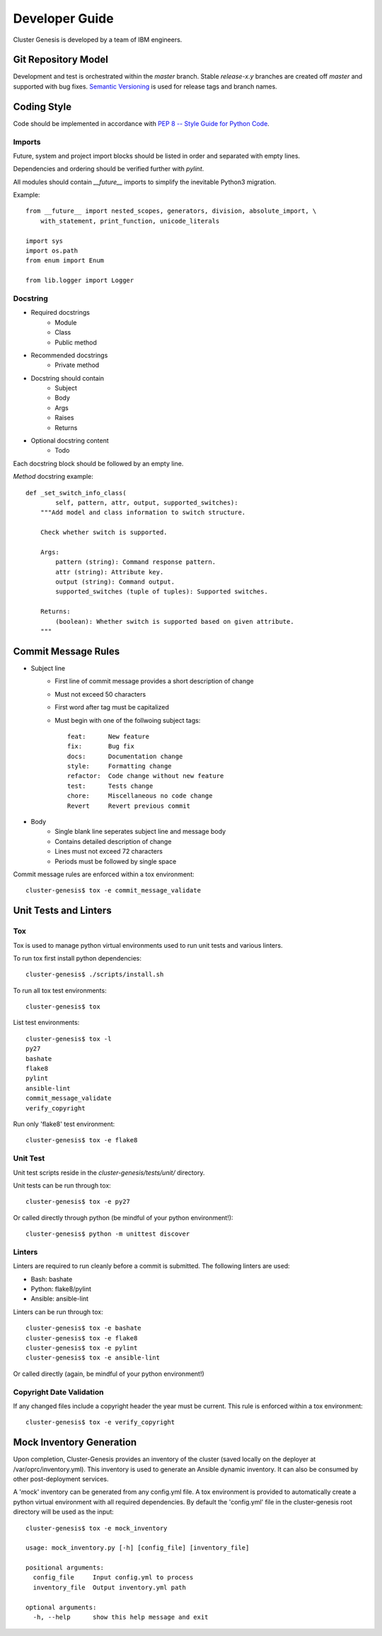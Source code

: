 Developer Guide
===============

Cluster Genesis is developed by a team of IBM engineers.

Git Repository Model
--------------------

Development and test is orchestrated within the  *master* branch. Stable
*release-x.y* branches are created off *master* and supported with bug fixes.
`Semantic Versioning <http://semver.org/>`_ is used for release tags and branch
names.

Coding Style
------------

Code should be implemented in accordance with
`PEP 8 -- Style Guide for Python Code <https://www.python.org/dev/peps/pep-0008/>`_.

Imports
~~~~~~~

Future, system and project import blocks should be listed in order and
separated with empty lines.

Dependencies and ordering should be verified further with *pylint*.

All modules should contain *__future__* imports to simplify the inevitable
Python3 migration.

Example::

    from __future__ import nested_scopes, generators, division, absolute_import, \
        with_statement, print_function, unicode_literals

    import sys
    import os.path
    from enum import Enum

    from lib.logger import Logger

Docstring
~~~~~~~~~

- Required docstrings
    - Module
    - Class
    - Public method

- Recommended docstrings
    - Private method

- Docstring should contain
    - Subject
    - Body
    - Args
    - Raises
    - Returns

- Optional docstring content
    - Todo

Each docstring block should be followed by an empty line.

*Method* docstring example::

    def _set_switch_info_class(
            self, pattern, attr, output, supported_switches):
        """Add model and class information to switch structure.

        Check whether switch is supported.

        Args:
            pattern (string): Command response pattern.
            attr (string): Attribute key.
            output (string): Command output.
            supported_switches (tuple of tuples): Supported switches.

        Returns:
            (boolean): Whether switch is supported based on given attribute.
        """

Commit Message Rules
--------------------

- Subject line
    - First line of commit message provides a short description of change
    - Must not exceed 50 characters
    - First word after tag must be capitalized
    - Must begin with one of the follwoing subject tags::

        feat:      New feature
        fix:       Bug fix
        docs:      Documentation change
        style:     Formatting change
        refactor:  Code change without new feature
        test:      Tests change
        chore:     Miscellaneous no code change
        Revert     Revert previous commit

- Body
    - Single blank line seperates subject line and message body
    - Contains detailed description of change
    - Lines must not exceed 72 characters
    - Periods must be followed by single space

Commit message rules are enforced within a tox environment::

    cluster-genesis$ tox -e commit_message_validate

Unit Tests and Linters
----------------------

Tox
~~~

Tox is used to manage python virtual environments used to run unit tests and
various linters.

To run tox first install python dependencies::

    cluster-genesis$ ./scripts/install.sh

To run all tox test environments::

    cluster-genesis$ tox

List test environments::

    cluster-genesis$ tox -l
    py27
    bashate
    flake8
    pylint
    ansible-lint
    commit_message_validate
    verify_copyright

Run only 'flake8' test environment::

    cluster-genesis$ tox -e flake8

Unit Test
~~~~~~~~~

Unit test scripts reside in the `cluster-genesis/tests/unit/` directory.

Unit tests can be run through tox::

    cluster-genesis$ tox -e py27

Or called directly through python (be mindful of your python environment!)::

    cluster-genesis$ python -m unittest discover

Linters
~~~~~~~

Linters are required to run cleanly before a commit is submitted. The following
linters are used:

- Bash: bashate
- Python: flake8/pylint
- Ansible: ansible-lint

Linters can be run through tox::

    cluster-genesis$ tox -e bashate
    cluster-genesis$ tox -e flake8
    cluster-genesis$ tox -e pylint
    cluster-genesis$ tox -e ansible-lint

Or called directly (again, be mindful of your python environment!)

Copyright Date Validation
~~~~~~~~~~~~~~~~~~~~~~~~~

If any changed files include a copyright header the year must be current. This
rule is enforced within a tox environment::

    cluster-genesis$ tox -e verify_copyright

Mock Inventory Generation
-------------------------

Upon completion, Cluster-Genesis provides an inventory of the cluster (saved
locally on the deployer at /var/oprc/inventory.yml). This inventory is used to
generate an Ansible dynamic inventory. It can also be consumed by other
post-deployment services.

A 'mock' inventory can be generated from any config.yml file. A tox environment
is provided to automatically create a python virtual environment with all
required dependencies. By default the 'config.yml' file in the cluster-genesis
root directory will be used as the input::

    cluster-genesis$ tox -e mock_inventory

    usage: mock_inventory.py [-h] [config_file] [inventory_file]

    positional arguments:
      config_file     Input config.yml to process
      inventory_file  Output inventory.yml path

    optional arguments:
      -h, --help      show this help message and exit
